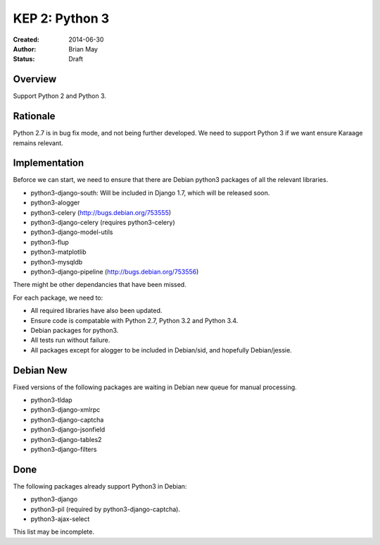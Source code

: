 KEP 2: Python 3
===============

:Created: 2014-06-30
:Author: Brian May
:Status: Draft


Overview
--------
Support Python 2 and Python 3.

Rationale
---------
Python 2.7 is in bug fix mode, and not being further developed. We need
to support Python 3 if we want ensure Karaage remains relevant.

Implementation
--------------
Beforce we can start, we need to ensure that there are Debian python3 packages
of all the relevant libraries.

* python3-django-south: Will be included in Django 1.7, which will be released
  soon.
* python3-alogger
* python3-celery (http://bugs.debian.org/753555)
* python3-django-celery (requires python3-celery)
* python3-django-model-utils
* python3-flup
* python3-matplotlib
* python3-mysqldb
* python3-django-pipeline (http://bugs.debian.org/753556)

There might be other dependancies that have been missed.

For each package, we need to:

* All required libraries have also been updated.
* Ensure code is compatable with Python 2.7, Python 3.2 and Python 3.4.
* Debian packages for python3.
* All tests run without failure.
* All packages except for alogger to be included in Debian/sid, and hopefully
  Debian/jessie.

Debian New
----------
Fixed versions of the following packages are waiting in Debian new queue
for manual processing.

* python3-tldap
* python3-django-xmlrpc
* python3-django-captcha
* python3-django-jsonfield
* python3-django-tables2
* python3-django-filters

Done
----
The following packages already support Python3 in Debian:

* python3-django
* python3-pil (required by python3-django-captcha).
* python3-ajax-select

This list may be incomplete.

